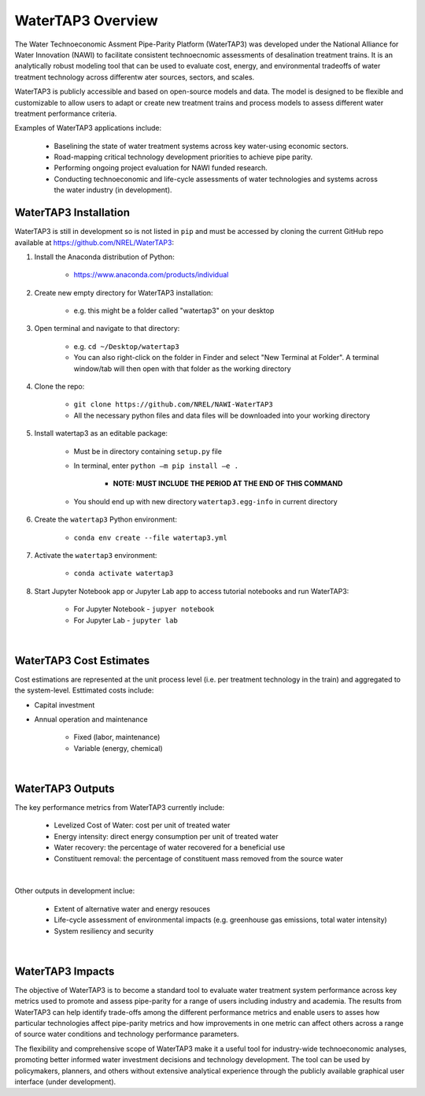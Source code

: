 WaterTAP3 Overview
========================

The Water Technoeconomic Assment Pipe-Parity Platform (WaterTAP3) was developed under the
National Alliance for Water Innovation (NAWI) to facilitate consistent technoecnomic assessments
of desalination treatment trains. It is an analytically robust modeling tool that can be used to
evaluate cost, energy, and environmental tradeoffs of water treatment technology
across differentw ater sources, sectors, and scales.

WaterTAP3 is publicly accessible and based on open-source models and data. The model is designed
to be flexible and customizable to allow users to adapt or create new treatment trains and process
models to assess different water treatment performance criteria.

Examples of WaterTAP3 applications include:

    * Baselining the state of water treatment systems across key water-using economic sectors.
    * Road-mapping critical technology development priorities to achieve pipe parity.
    * Performing ongoing project evaluation for NAWI funded research.
    * Conducting technoeconomic and life-cycle assessments of water technologies and systems
      across the water industry (in development).


WaterTAP3 Installation
----------------------------

WaterTAP3 is still in development so is not listed in ``pip`` and must be accessed by cloning the
current GitHub repo available at https://github.com/NREL/WaterTAP3:

#. Install the Anaconda distribution of Python:

    * https://www.anaconda.com/products/individual

#. Create new empty directory for WaterTAP3 installation:

    * e.g. this might be a folder called "watertap3" on your desktop

#. Open terminal and navigate to that directory:

    * e.g. ``cd ~/Desktop/watertap3``
    * You can also right-click on the folder in Finder and select "New Terminal at Folder". A
      terminal window/tab will then open with that folder as the working directory

#. Clone the repo:

    * ``git clone https://github.com/NREL/NAWI-WaterTAP3``
    * All the necessary python files and data files will be downloaded into your working directory

#. Install watertap3 as an editable package:

    * Must be in directory containing ``setup.py`` file
    * In terminal, enter ``python –m pip install –e .``

        * **NOTE: MUST INCLUDE THE PERIOD AT THE END OF THIS COMMAND**

    * You should end up with new directory ``watertap3.egg-info`` in current directory

#. Create the ``watertap3`` Python environment:

    * ``conda env create --file watertap3.yml``

#. Activate the ``watertap3`` environment:

    * ``conda activate watertap3``

#. Start Jupyter Notebook app or Jupyter Lab app to access tutorial notebooks and run WaterTAP3:

    * For Jupyter Notebook - ``jupyer notebook``
    * For Jupyter Lab - ``jupyter lab``

|
WaterTAP3 Cost Estimates
----------------------------

Cost estimations are represented at the unit process level (i.e. per treatment technology in the
train) and aggregated to the system-level. Esttimated costs include:

* Capital investment
* Annual operation and maintenance

    * Fixed (labor, maintenance)
    * Variable (energy, chemical)
|
WaterTAP3 Outputs
----------------------------

The key performance metrics from WaterTAP3 currently include:

    * Levelized Cost of Water: cost per unit of treated water
    * Energy intensity: direct energy consumption per unit of treated water
    * Water recovery: the percentage of water recovered for a beneficial use
    * Constituent removal: the percentage of constituent mass removed from the source water
|
Other outputs in development inclue:

    * Extent of alternative water and energy resouces
    * Life-cycle assessment of environmental impacts (e.g. greenhouse gas emissions, total water
      intensity)
    * System resiliency and security

|
WaterTAP3 Impacts
-----------------------------

The objective of WaterTAP3 is to become a standard tool to evaluate water treatment system
performance across key metrics used to promote and assess pipe-parity for a range of users
including industry and academia. The results from WaterTAP3 can help identify trade-offs among
the different performance metrics and enable users to asses how particular technologies affect
pipe-parity metrics and how improvements in one metric can affect others across a range of source
water conditions and technology performance parameters.

The flexibility and comprehensive scope of WaterTAP3 make it a useful tool for industry-wide
technoeconomic analyses, promoting better informed water investment decisions and technology
development. The tool can be used by policymakers, planners, and others without extensive
analytical experience through the publicly available graphical user interface (under development).



..  raw:: pdf

    PageBreak

